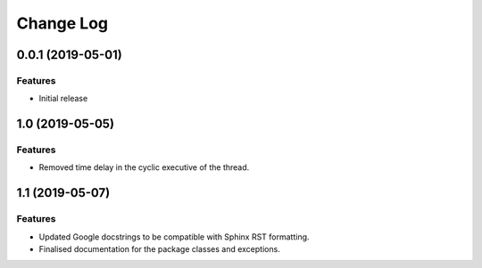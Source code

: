 Change Log
==========

0.0.1 (2019-05-01)
------------------

Features
^^^^^^^^
- Initial release

1.0 (2019-05-05)
----------------

Features
^^^^^^^^
- Removed time delay in the cyclic executive of the thread.

1.1 (2019-05-07)
------------------

Features
^^^^^^^^
- Updated Google docstrings to be compatible with Sphinx RST formatting.
- Finalised documentation for the package classes and exceptions.
